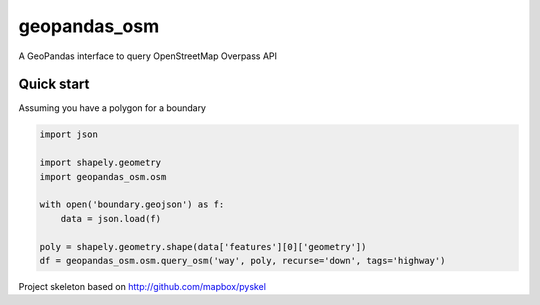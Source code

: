 geopandas_osm
======

A GeoPandas interface to query OpenStreetMap Overpass API
   
Quick start
-------------------------

Assuming you have a polygon for a boundary

.. code-block:: python

    import json
    
    import shapely.geometry
    import geopandas_osm.osm
    
    with open('boundary.geojson') as f:
        data = json.load(f)
        
    poly = shapely.geometry.shape(data['features'][0]['geometry'])
    df = geopandas_osm.osm.query_osm('way', poly, recurse='down', tags='highway')
    


Project skeleton based on http://github.com/mapbox/pyskel
